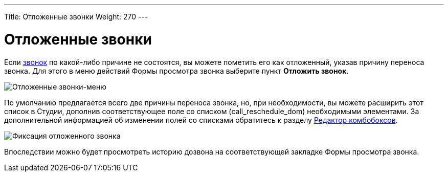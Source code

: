 ---
Title: Отложенные звонки
Weight: 270
---

:author: likhobory
:email: likhobory@mail.ru


:imagesdir: ./../../../../images/ru/user/core-modules/Calls

ifdef::env-github[:imagesdir: ./../../../../master/static/images/ru/user/core-modules/Calls]



= Отложенные звонки

Если 
link:../../core-modules/calls[звонок] по какой-либо причине не состоятся, вы можете пометить его как отложенный, указав причину переноса звонка. Для этого в меню действий Формы просмотра звонка выберите пункт *Отложить звонок*.

image:image9.png[Отложенные звонки-меню]

По умолчанию предлагается всего две причины переноса звонка, но, при необходимости, вы можете расширить этот список в Студии, дополнив соответствующее поле со списком (call_reschedule_dom) необходимыми элементами. За дополнительной информацией  об изменении полей со списками обратитесь к разделу 
link:../../../admin/administration-panel/developer-tools/#_Редактор_комбобоксов[Редактор комбобоксов].

image:image10.png[Фиксация отложенного звонка]
 
Впоследствии можно будет просмотреть историю дозвона на соответствующей закладке Формы просмотра звонка.
